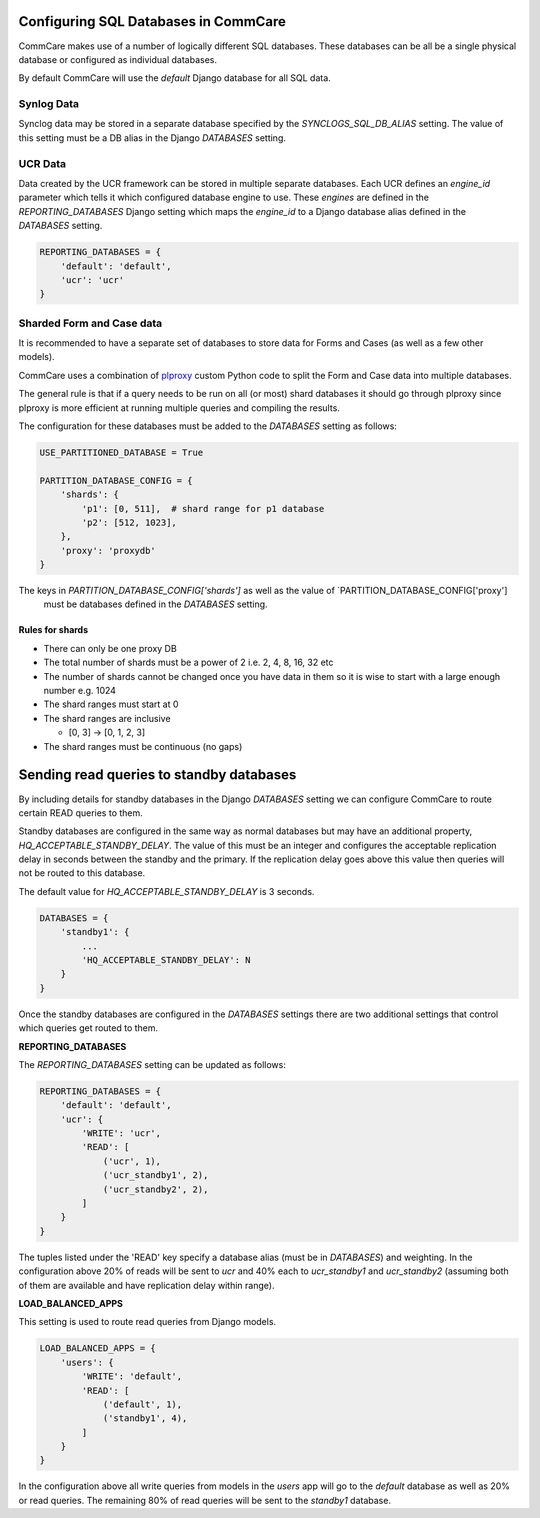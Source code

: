 Configuring SQL Databases in CommCare
=====================================

CommCare makes use of a number of logically different SQL databases. These databases
can be all be a single physical database or configured as individual databases.

By default CommCare will use the `default` Django database for all SQL data.

.. image:: images/django_db_monolith.png

Synlog Data
~~~~~~~~~~~
Synclog data may be stored in a separate database specified by the
`SYNCLOGS_SQL_DB_ALIAS` setting. The value of this setting must be a DB
alias in the Django `DATABASES` setting.

UCR Data
~~~~~~~~
Data created by the UCR framework can be stored in multiple separate databases.
Each UCR defines an `engine_id` parameter which tells it which configured
database engine to use. These *engines* are defined in the `REPORTING_DATABASES`
Django setting which maps the `engine_id` to a Django database alias defined
in the `DATABASES` setting.

.. code-block:: python

    REPORTING_DATABASES = {
        'default': 'default',
        'ucr': 'ucr'
    }


Sharded Form and Case data
~~~~~~~~~~~~~~~~~~~~~~~~~~
It is recommended to have a separate set of databases to store data for Forms
and Cases (as well as a few other models).

CommCare uses a combination of plproxy_ custom Python code to split the Form and Case
data into multiple databases.

.. _plproxy: https://plproxy.github.io/

.. image:: images/django_db_sharded.png

The general rule is that if a query needs to be run on all (or most) shard databases
it should go through plproxy since plproxy is more efficient at running multiple
queries and compiling the results.

The configuration for these databases must be added to the `DATABASES` setting
as follows:

.. code-block:: python

    USE_PARTITIONED_DATABASE = True

    PARTITION_DATABASE_CONFIG = {
        'shards': {
            'p1': [0, 511],  # shard range for p1 database
            'p2': [512, 1023],
        },
        'proxy': 'proxydb'
    }

The keys in `PARTITION_DATABASE_CONFIG['shards']` as well as the value of `PARTITION_DATABASE_CONFIG['proxy']
 must be databases defined in the `DATABASES` setting.

Rules for shards
................

* There can only be one proxy DB
* The total number of shards must be a power of 2 i.e. 2, 4, 8, 16, 32 etc
* The number of shards cannot be changed once you have data in them so
  it is wise to start with a large enough number e.g. 1024
* The shard ranges must start at 0
* The shard ranges are inclusive

  - [0, 3] -> [0, 1, 2, 3]

* The shard ranges must be continuous (no gaps)


Sending read queries to standby databases
=========================================

By including details for standby databases in the Django `DATABASES` setting we can configure
CommCare to route certain READ queries to them.

Standby databases are configured in the same way as normal databases but may have an additional
property, `HQ_ACCEPTABLE_STANDBY_DELAY`. The value of this must be an integer and configures the
acceptable replication delay in seconds between the standby and the primary. If the replication delay goes
above this value then queries will not be routed to this database.

The default value for `HQ_ACCEPTABLE_STANDBY_DELAY` is 3 seconds.

.. code-block:: python

    DATABASES = {
        'standby1': {
            ...
            'HQ_ACCEPTABLE_STANDBY_DELAY': N
        }
    }


Once the standby databases are configured in the `DATABASES` settings there are two additional settings
that control which queries get routed to them.

**REPORTING_DATABASES**

The `REPORTING_DATABASES` setting can be updated as follows:

.. code-block:: python

    REPORTING_DATABASES = {
        'default': 'default',
        'ucr': {
            'WRITE': 'ucr',
            'READ': [
                ('ucr', 1),
                ('ucr_standby1', 2),
                ('ucr_standby2', 2),
            ]
        }
    }

The tuples listed under the 'READ' key specify a database alias (must be in `DATABASES`) and
weighting. In the configuration above 20% of reads will be sent to `ucr` and 40% each
to `ucr_standby1` and `ucr_standby2` (assuming both of them are available and have replication
delay within range).

**LOAD_BALANCED_APPS**

This setting is used to route read queries from Django models.

.. code-block:: python

    LOAD_BALANCED_APPS = {
        'users': {
            'WRITE': 'default',
            'READ': [
                ('default', 1),
                ('standby1', 4),
            ]
        }
    }

In the configuration above all write queries from models in the `users` app will go to the
`default` database as well as 20% or read queries. The remaining 80% of read queries will
be sent to the `standby1` database.
